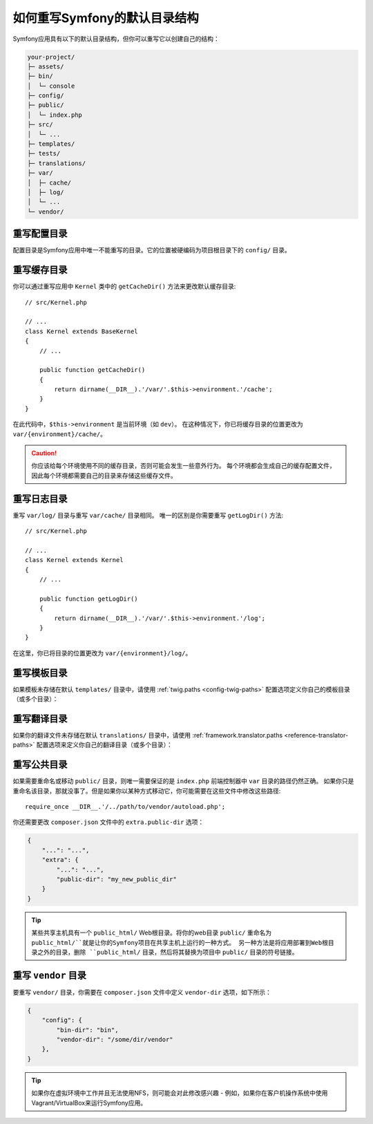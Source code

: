 .. index::
    single: Override Symfony

如何重写Symfony的默认目录结构
=====================================================

Symfony应用具有以下的默认目录结构，但你可以重写它以创建自己的结构：

.. code-block:: text

    your-project/
    ├─ assets/
    ├─ bin/
    │  └─ console
    ├─ config/
    ├─ public/
    │  └─ index.php
    ├─ src/
    │  └─ ...
    ├─ templates/
    ├─ tests/
    ├─ translations/
    ├─ var/
    │  ├─ cache/
    │  ├─ log/
    │  └─ ...
    └─ vendor/

.. _override-config-dir:

重写配置目录
------------------------------------

配置目录是Symfony应用中唯一不能重写的目录。它的位置被硬编码为项目根目录下的 ``config/`` 目录。

.. _override-cache-dir:

重写缓存目录
--------------------------------

你可以通过重写应用中 ``Kernel`` 类中的 ``getCacheDir()`` 方法来更改默认缓存目录::

    // src/Kernel.php

    // ...
    class Kernel extends BaseKernel
    {
        // ...

        public function getCacheDir()
        {
            return dirname(__DIR__).'/var/'.$this->environment.'/cache';
        }
    }

在此代码中，``$this->environment`` 是当前环境（如 ``dev``）。
在这种情况下，你已将缓存目录的位置更改为 ``var/{environment}/cache/``。

.. caution::

    你应该给每个环境使用不同的缓存目录，否则可能会发生一些意外行为。
    每个环境都会生成自己的缓存配置文件，因此每个环境都需要自己的目录来存储这些缓存文件。

.. _override-logs-dir:

重写日志目录
-------------------------------

重写 ``var/log/`` 目录与重写 ``var/cache/`` 目录相同。
唯一的区别是你需要重写 ``getLogDir()`` 方法::

    // src/Kernel.php

    // ...
    class Kernel extends Kernel
    {
        // ...

        public function getLogDir()
        {
            return dirname(__DIR__).'/var/'.$this->environment.'/log';
        }
    }

在这里，你已将目录的位置更改为 ``var/{environment}/log/``。

.. _override-templates-dir:

重写模板目录
--------------------------------

如果模板未存储在默认 ``templates/`` 目录中，请使用 :ref:`twig.paths <config-twig-paths>`
配置选项定义你自己的模板目录（或多个目录）：

.. configuration-block::

    .. code-block:: yaml

        # config/packages/twig.yaml
        twig:
            # ...
            paths: ["%kernel.project_dir%/resources/views"]

    .. code-block:: xml

        <!-- config/packages/twig.xml -->
        <?xml version="1.0" ?>
        <container xmlns="http://symfony.com/schema/dic/services"
            xmlns:xsi="http://www.w3.org/2001/XMLSchema-instance"
            xmlns:twig="http://symfony.com/schema/dic/twig"
            xsi:schemaLocation="http://symfony.com/schema/dic/services
                https://symfony.com/schema/dic/services/services-1.0.xsd
                http://symfony.com/schema/dic/twig
                https://symfony.com/schema/dic/twig/twig-1.0.xsd">

            <twig:config>
                <twig:path>%kernel.project_dir%/resources/views</twig:path>
            </twig:config>

        </container>

    .. code-block:: php

        // config/packages/twig.php
        $container->loadFromExtension('twig', [
            'paths' => [
                '%kernel.project_dir%/resources/views',
            ],
        ]);

重写翻译目录
-----------------------------------

如果你的翻译文件未存储在默认 ``translations/`` 目录中，请使用
:ref:`framework.translator.paths <reference-translator-paths>`
配置选项来定义你自己的翻译目录（或多个目录）：

.. configuration-block::

    .. code-block:: yaml

        # config/packages/translation.yaml
        framework:
            translator:
                # ...
                paths: ["%kernel.project_dir%/i18n"]

    .. code-block:: xml

        <!-- config/packages/translation.xml -->
        <?xml version="1.0" ?>
        <container xmlns="http://symfony.com/schema/dic/services"
            xmlns:xsi="http://www.w3.org/2001/XMLSchema-instance"
            xmlns:twig="http://symfony.com/schema/dic/twig"
            xsi:schemaLocation="http://symfony.com/schema/dic/services
                https://symfony.com/schema/dic/services/services-1.0.xsd
                http://symfony.com/schema/dic/twig
                https://symfony.com/schema/dic/twig/twig-1.0.xsd">

            <framework:config>
                <framework:translator>
                    <framework:path>%kernel.project_dir%/i18n</framework:path>
                </framework:translator>
            </framework:config>

        </container>

    .. code-block:: php

        // config/packages/translation.php
        $container->loadFromExtension('framework', [
            'translator' => [
                'paths' => [
                    '%kernel.project_dir%/i18n',
                ],
            ],
        ]);

.. _override-web-dir:
.. _override-the-web-directory:

重写公共目录
---------------------------------

如果需要重命名或移动 ``public/`` 目录，则唯一需要保证的是 ``index.php`` 前端控制器中 ``var`` 目录的路径仍然正确。
如果你只是重命名该目录，那就没事了。但是如果你以某种方式移动它，你可能需要在这些文件中修改这些路径::

    require_once __DIR__.'/../path/to/vendor/autoload.php';

你还需要更改 ``composer.json`` 文件中的 ``extra.public-dir`` 选项：

.. code-block:: json

    {
        "...": "...",
        "extra": {
            "...": "...",
            "public-dir": "my_new_public_dir"
        }
    }

.. tip::

    某些共享主机具有一个 ``public_html/`` Web根目录。将你的web目录 ``public/``
    重命名为 ``public_html/``就是让你的Symfony项目在共享主机上运行的一种方式。
    另一种方法是将应用部署到Web根目录之外的目录，删除
    ``public_html/`` 目录，然后将其替换为项目中 ``public/`` 目录的符号链接。

重写 ``vendor`` 目录
---------------------------------

要重写 ``vendor/`` 目录，你需要在 ``composer.json`` 文件中定义 ``vendor-dir`` 选项，如下所示：

.. code-block:: json

    {
        "config": {
            "bin-dir": "bin",
            "vendor-dir": "/some/dir/vendor"
        },
    }

.. tip::

    如果你在虚拟环境中工作并且无法使用NFS，则可能会对此修改感兴趣 -
    例如，如果你在客户机操作系统中使用Vagrant/VirtualBox来运行Symfony应用。
